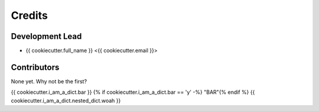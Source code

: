 =======
Credits
=======

Development Lead
----------------

* {{ cookiecutter.full_name }} <{{ cookiecutter.email }}>

Contributors
------------

None yet. Why not be the first?

{{ cookiecutter.i_am_a_dict.bar }}
{% if cookiecutter.i_am_a_dict.bar == 'y' -%}
"BAR"{% endif %}
{{ cookiecutter.i_am_a_dict.nested_dict.woah }}
